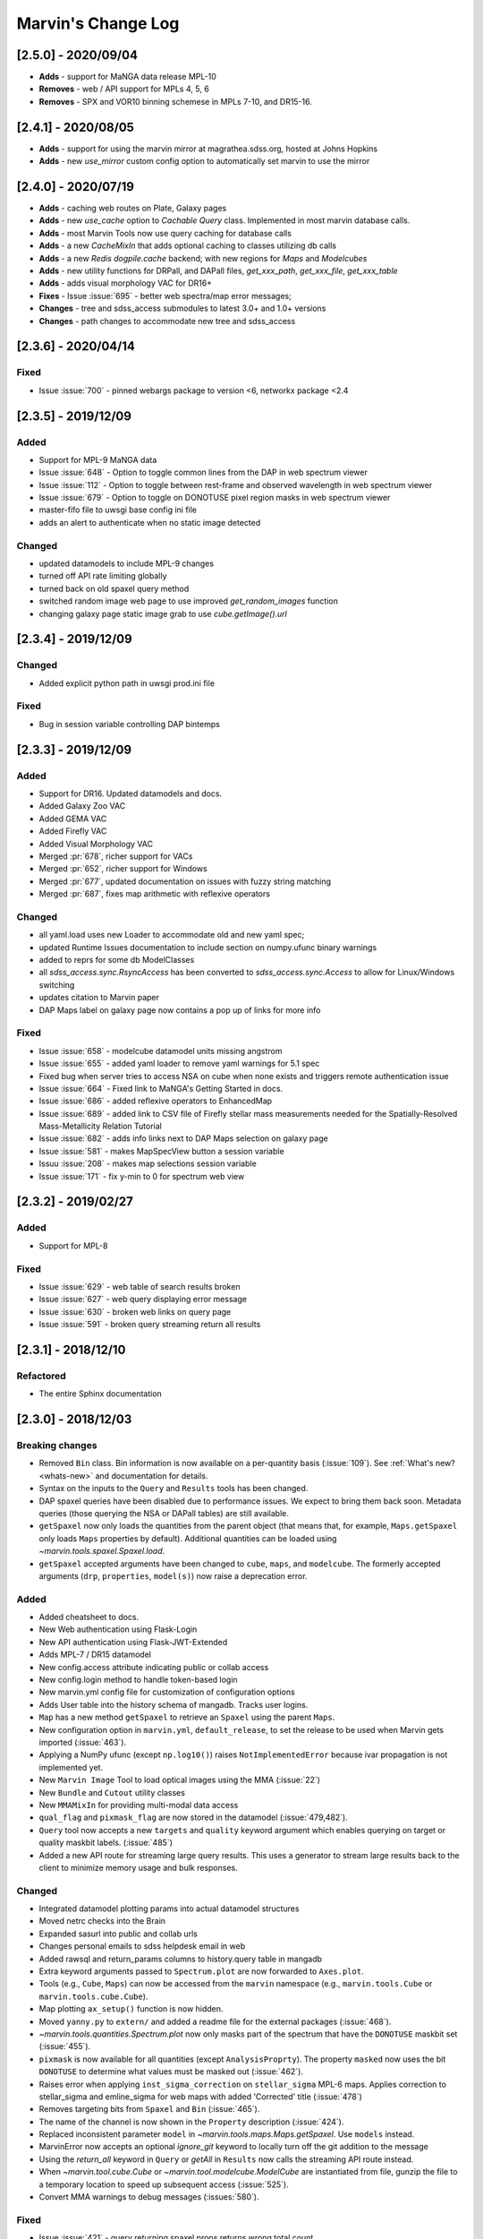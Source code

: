 Marvin's Change Log
===================

[2.5.0] - 2020/09/04
--------------------
- **Adds** - support for MaNGA data release MPL-10
- **Removes** - web / API support for MPLs 4, 5, 6
- **Removes** - SPX and VOR10 binning schemese in MPLs 7-10, and DR15-16.

[2.4.1] - 2020/08/05
--------------------
- **Adds** - support for using the marvin mirror at magrathea.sdss.org, hosted at Johns Hopkins
- **Adds** - new `use_mirror` custom config option to automatically set marvin to use the mirror

[2.4.0] - 2020/07/19
--------------------

- **Adds** - caching web routes on Plate, Galaxy pages
- **Adds** - new `use_cache` option to `Cachable Query` class.  Implemented in most marvin database calls.
- **Adds** - most Marvin Tools now use query caching for database calls
- **Adds** - a new `CacheMixIn` that adds optional caching to classes utilizing db calls
- **Adds** - a new `Redis` `dogpile.cache` backend; with new regions for `Maps` and `Modelcubes`
- **Adds** - new utility functions for DRPall, and DAPall files, `get_xxx_path`, `get_xxx_file`, `get_xxx_table`
- **Adds** - adds visual morphology VAC for DR16+
- **Fixes** - Issue :issue:`695` - better web spectra/map error messages;
- **Changes** - tree and sdss_access submodules to latest 3.0+ and 1.0+ versions
- **Changes** - path changes to accommodate new tree and sdss_access

[2.3.6] - 2020/04/14
--------------------

Fixed
^^^^^
- Issue :issue:`700` - pinned webargs package to version <6, networkx package <2.4

[2.3.5] - 2019/12/09
--------------------

Added
^^^^^
- Support for MPL-9 MaNGA data
- Issue :issue:`648` - Option to toggle common lines from the DAP in web spectrum viewer
- Issue :issue:`112` - Option to toggle between rest-frame and observed wavelength in web spectrum viewer
- Issue :issue:`679` - Option to toggle on DONOTUSE pixel region masks in web spectrum viewer
- master-fifo file to uwsgi base config ini file
- adds an alert to authenticate when no static image detected

Changed
^^^^^^^
- updated datamodels to include MPL-9 changes
- turned off API rate limiting globally
- turned back on old spaxel query method
- switched random image web page to use improved `get_random_images` function
- changing galaxy page static image grab to use `cube.getImage().url`


[2.3.4] - 2019/12/09
--------------------

Changed
^^^^^^^
- Added explicit python path in uwsgi prod.ini file

Fixed
^^^^^
- Bug in session variable controlling DAP bintemps

[2.3.3] - 2019/12/09
--------------------

Added
^^^^^
- Support for DR16.  Updated datamodels and docs.
- Added Galaxy Zoo VAC
- Added GEMA VAC
- Added Firefly VAC
- Added Visual Morphology VAC
- Merged :pr:`678`, richer support for VACs
- Merged :pr:`652`, richer support for Windows
- Merged :pr:`677`, updated documentation on issues with fuzzy string matching
- Merged :pr:`687`, fixes map arithmetic with reflexive operators

Changed
^^^^^^^
- all yaml.load uses new Loader to accommodate old and new yaml spec;
- updated Runtime Issues documentation to include section on numpy.ufunc binary warnings
- added to reprs for some db ModelClasses
- all `sdss_access.sync.RsyncAccess` has been converted to `sdss_access.sync.Access` to allow for Linux/Windows switching
- updates citation to Marvin paper
- DAP Maps label on galaxy page now contains a pop up of links for more info

Fixed
^^^^^
- Issue :issue:`658` - modelcube datamodel units missing angstrom
- Issue :issue:`655` - added yaml loader to remove yaml warnings for 5.1 spec
- Fixed bug when server tries to access NSA on cube when none exists and triggers remote authentication issue
- Issue :issue:`664` - Fixed link to MaNGA's Getting Started in docs.
- Issue :issue:`686` - added reflexive operators to EnhancedMap
- Issue :issue:`689` - added link to CSV file of Firefly stellar mass measurements needed for the Spatially-Resolved Mass-Metallicity Relation Tutorial
- Issue :issue:`682` - adds info links next to DAP Maps selection on galaxy page
- Issue :issue:`581` - makes MapSpecView button a session variable
- Issuu :issue:`208` - makes map selections session variable
- Issue :issue:`171` - fix y-min to 0 for spectrum web view

[2.3.2] - 2019/02/27
--------------------

Added
^^^^^
- Support for MPL-8

Fixed
^^^^^
- Issue :issue:`629` - web table of search results broken
- Issue :issue:`627` - web query displaying error message
- Issue :issue:`630` - broken web links on query page
- Issue :issue:`591` - broken query streaming return all results

[2.3.1] - 2018/12/10
--------------------

Refactored
^^^^^^^^^^
- The entire Sphinx documentation


[2.3.0] - 2018/12/03
--------------------

Breaking changes
^^^^^^^^^^^^^^^^
- Removed ``Bin`` class. Bin information is now available on a per-quantity basis (:issue:`109`). See :ref:`What's new? <whats-new>` and documentation for details.
- Syntax on the inputs to the ``Query`` and ``Results`` tools has been changed.
- DAP spaxel queries have been disabled due to performance issues. We expect to bring them back soon. Metadata queries (those querying the NSA or DAPall tables) are still available.
- ``getSpaxel`` now only loads the quantities from the parent object (that means that, for example, ``Maps.getSpaxel`` only loads ``Maps`` properties by default). Additional quantities can be loaded using `~marvin.tools.spaxel.Spaxel.load`.
- ``getSpaxel`` accepted arguments have been changed to ``cube``, ``maps``, and ``modelcube``. The formerly accepted arguments (``drp``, ``properties``, ``model(s)``) now raise a deprecation error.

Added
^^^^^
- Added cheatsheet to docs.
- New Web authentication using Flask-Login
- New API authentication using Flask-JWT-Extended
- Adds MPL-7 / DR15 datamodel
- New config.access attribute indicating public or collab access
- New config.login method to handle token-based login
- New marvin.yml config file for customization of configuration options
- Adds User table into the history schema of mangadb.  Tracks user logins.
- ``Map`` has a new method ``getSpaxel`` to retrieve an ``Spaxel`` using the parent ``Maps``.
- New configuration option in ``marvin.yml``, ``default_release``, to set the release to be used when Marvin gets imported (:issue:`463`).
- Applying a NumPy ufunc (except ``np.log10()``) raises ``NotImplementedError`` because ivar propagation is not implemented yet.
- New ``Marvin Image`` Tool to load optical images using the MMA (:issue:`22`)
- New ``Bundle`` and ``Cutout`` utility classes
- New ``MMAMixIn`` for providing multi-modal data access
- ``qual_flag`` and ``pixmask_flag`` are now stored in the datamodel (:issue:`479,482`).
- ``Query`` tool now accepts a new ``targets`` and ``quality`` keyword argument which enables querying on target or quality maskbit labels. (:issue:`485`)
- Added a new API route for streaming large query results.  This uses a generator to stream large results back to the client to minimize memory usage and bulk responses.

Changed
^^^^^^^
- Integrated datamodel plotting params into actual datamodel structures
- Moved netrc checks into the Brain
- Expanded sasurl into public and collab urls
- Changes personal emails to sdss helpdesk email in web
- Added rawsql and return_params columns to history.query table in mangadb
- Extra keyword arguments passed to ``Spectrum.plot`` are now forwarded to ``Axes.plot``.
- Tools (e.g., ``Cube``, ``Maps``) can now be accessed from the ``marvin`` namespace (e.g., ``marvin.tools.Cube`` or ``marvin.tools.cube.Cube``).
- Map plotting ``ax_setup()`` function is now hidden.
- Moved ``yanny.py`` to ``extern/`` and added a readme file for the external packages (:issue:`468`).
- `~marvin.tools.quantities.Spectrum.plot` now only masks part of the spectrum that have the ``DONOTUSE`` maskbit set (:issue:`455`).
- ``pixmask`` is now available for all quantities (except ``AnalysisProprty``). The property ``masked`` now uses the bit ``DONOTUSE`` to determine what values must be masked out (:issue:`462`).
- Raises error when applying ``inst_sigma_correction`` on ``stellar_sigma`` MPL-6 maps.  Applies correction to stellar_sigma and emline_sigma for web maps with added 'Corrected' title (:issue:`478`)
- Removes targeting bits from ``Spaxel`` and ``Bin`` (:issue:`465`).
- The name of the channel is now shown in the ``Property`` description (:issue:`424`).
- Replaced inconsistent parameter ``model`` in `~marvin.tools.maps.Maps.getSpaxel`. Use ``models`` instead.
- MarvinError now accepts an optional `ignore_git` keyword to locally turn off the git addition to the message
- Using the `return_all` keyword in ``Query`` or `getAll` in ``Results`` now calls the streaming API route instead.
- When `~marvin.tool.cube.Cube` or `~marvin.tool.modelcube.ModelCube` are instantiated from file, gunzip the file to a temporary location to speed up subsequent access (:issue:`525`).
- Convert MMA warnings to debug messages (:issues:`580`).

Fixed
^^^^^
- Issue :issue:`421` - query returning spaxel props returns wrong total count
- Bugfix - Python 3 xrange syntax bug in buildImageDict
- ``Bin._create_spaxels`` instantiating spaxels with the wrong ``(i,j)`` values for the bin. The ``(i, j)`` values from the ``binid`` map were being swapped twice before sending them to ``SpaxelBase`` (:issue:`457`).
- A bug in the calculation of the deredden inverse variance in a `~marvin.tools.quantities.datacube.DataCube`.
- Issue with setting drpall path on initial import/set of release before tree has been planted
- Issue :issue:`456` - spectrum web display shows incorrect RA, Dec
- Issue :issue:`422` - ensuring config auto checks access to netrc
- Issue :issue:`423` - adding marvin.yml documentation
- Issue :issue:`431` - adding login documentation
- Issue :issue:`151` - adding web spectrum tooltips
- Issue :issue:`548` - failed to retrieve ModelCube extension in remote mode
- Fixed typo by in method name ``Spectrum.derredden -> Spectrum.deredden``.
- Fixed `#305 <https://github.com/sdss/marvin/issues/305>`_ - adding ivar propogation for np.log10(Map)
- A bug when explicitly returning default parameters in a query (:issue:`484`)
- Fixed `#510 <https://github.com/sdss/marvin/issues/510>`_ - fixes incorrect conversion to sky coordinates in map plotting.
- Fixed `#563 <https://github.com/sdss/marvin/issues/563>`_ - fail retrieving Query datamodels in Python 3.6+.
- Fixes bug with sasurl not properly being set to api.sdss.org on initial import
- Incorrect setting of the default bintype to download from web (:issue:`531`).
- Fixed :issue:`536`, :issue:`537`, :issue:`538`.  Added modelcube to downloadList.
- Incorrect mismatch warning between MPL-7 and DR15 (:issue:`495`).
- Incorrect handling of maskbits when the mask does not contain any of the bits in the list (:issue:`507`).
- Fixed :issue:`534` - flipped axes in NSA scatterplot when plotting absmag colors
- Fixed :issue:`559` - bug in check_marvin when marvindb is None
- Fixed :issue:`579` - bug in MMA with marvindb preventing files from opening
- Fixed :issue:`543`, :issue:`552`, :issue:`553` - bugs with various Query handlings
- Fixed :issue:`575` - cannot access maps due to bug in login and authentication in Interaction class
- Fixed :issue:`539` - print downloadList target directory
- Fixed :issue:`566` - made error message for web query with non-unique parameters name more specific

Refactored
^^^^^^^^^^
- Moved `marvin.core.core` to `marvin.tools.core` and split the mixins into `marvin.tools.mixins`.
- Reimplemented `~marvin.tools.mixins.aperture.GetApertureMixIn.getAperture` as a mixin using photutils apertures (:issue:`3,315`).
- Reimplemented `~marvin.tools.rss.RSS` as a list of `~marvin.tools.rss.RSSFiber` objects (:issue:`27,504`).
- Moved pieces of MarvinToolsClass into `marvin.tools.mixins`.
- Reimplemented `~marvin.tools.query.Query` to remove local query dependencies from remote mode usage.


[2.2.5] - 2018/04/26
--------------------

Changed
^^^^^^^
- Galaxy Web page spaxel loading to be robust when no modelspaxels are present in the database.


[2.2.4] - 2018/04/04
--------------------

Fixed
^^^^^
- Issue `#400 <https://github.com/sdss/marvin/issues/400>`_: SII in BPT diagram should use sum of 6717 and 6732.


[2.2.3] - 2018/03/20
--------------------

Added
^^^^^

- Added tests for `emline_gflux_ha_6564` and fixed values in galaxy_test_data.

Fixed
^^^^^

- Issue `#182 <https://github.com/sdss/marvin/issues/182>`_
- Issue `#202 <https://github.com/sdss/marvin/issues/202>`_
- Issue `#319 <https://github.com/sdss/marvin/issues/319>`_
- Issue `#322 <https://github.com/sdss/marvin/issues/322>`_
- Issue `#334 <https://github.com/sdss/marvin/issues/334>`_
- Issue `#339 <https://github.com/sdss/marvin/issues/339>`_
- Issue `#341 <https://github.com/sdss/marvin/issues/341>`_
- Issue `#342 <https://github.com/sdss/marvin/issues/342>`_
- Issue `#348 <https://github.com/sdss/marvin/issues/348>`_
- Issue `#352 <https://github.com/sdss/marvin/issues/352>`_
- Issue `#354 <https://github.com/sdss/marvin/issues/354>`_
- Issue `#355 <https://github.com/sdss/marvin/issues/355>`_
- Issue `#362 <https://github.com/sdss/marvin/issues/362>`_
- Issue `#366 <https://github.com/sdss/marvin/issues/366>`_
- Issue `#367 <https://github.com/sdss/marvin/issues/367>`_
- Issue `#368 <https://github.com/sdss/marvin/issues/368>`_
- Issue `#369 <https://github.com/sdss/marvin/issues/369>`_
- Issue `#372 <https://github.com/sdss/marvin/issues/372>`_
- Issue `#375 <https://github.com/sdss/marvin/issues/375>`_
- Issue `#378 <https://github.com/sdss/marvin/issues/378>`_
- Issue `#379 <https://github.com/sdss/marvin/issues/379>`_
- Issue `#383 <https://github.com/sdss/marvin/issues/383>`_
- Issue `#385 <https://github.com/sdss/marvin/issues/385>`_
- Issue `#386 <https://github.com/sdss/marvin/issues/386>`_
- Issue `#374 <https://github.com/sdss/marvin/issues/374>`_: Cube units do not persist under axis reordering.
- Fixed some problems with test_spaxel tests.
- Issue `#382 <https://github.com/sdss/marvin/issues/382>`_: Is fuzzywuzzy too fuzzy?
- Fixed an issue with Astropy 3 in `get_nsa_data()`.
- Fixed some issues with query results tests
- Issue `#391 <https://github.com/sdss/marvin/issues/391>`_
- Issue `#387 <https://github.com/sdss/marvin/issues/387>`_
- Issue `#384 <https://github.com/sdss/marvin/issues/384>`_
- Issue `#380 <https://github.com/sdss/marvin/issues/380>`_
- Issue `#376 <https://github.com/sdss/marvin/issues/376>`_
- Issue `#373 <https://github.com/sdss/marvin/issues/373>`_
- Issue `#371 <https://github.com/sdss/marvin/issues/371>`_
- Issue `#370 <https://github.com/sdss/marvin/issues/370>`_
- Issue `#363 <https://github.com/sdss/marvin/issues/363>`_
- Issue `#361 <https://github.com/sdss/marvin/issues/361>`_
- Issue `#360 <https://github.com/sdss/marvin/issues/360>`_
- Issue `#359 <https://github.com/sdss/marvin/issues/359>`_
- Issue `#358 <https://github.com/sdss/marvin/issues/358>`_
- Issue `#357 <https://github.com/sdss/marvin/issues/357>`_
- Issue `#353 <https://github.com/sdss/marvin/issues/353>`_
- Issue `#351 <https://github.com/sdss/marvin/issues/351>`_
- Issue `#349 <https://github.com/sdss/marvin/issues/349>`_
- Issue `#346 <https://github.com/sdss/marvin/issues/346>`_
- Issue `#345 <https://github.com/sdss/marvin/issues/345>`_
- Issue `#344 <https://github.com/sdss/marvin/issues/344>`_
- Issue `#343 <https://github.com/sdss/marvin/issues/343>`_
- Issue `#340 <https://github.com/sdss/marvin/issues/340>`_
- Issue `#337 <https://github.com/sdss/marvin/issues/337>`_
- Issue `#336 <https://github.com/sdss/marvin/issues/336>`_
- Issue `#335 <https://github.com/sdss/marvin/issues/335>`_
- Issue `#333 <https://github.com/sdss/marvin/issues/333>`_
- Issue `#331 <https://github.com/sdss/marvin/issues/331>`_
- Issue `#330 <https://github.com/sdss/marvin/issues/330>`_
- Issue `#329 <https://github.com/sdss/marvin/issues/329>`_
- Issue `#328 <https://github.com/sdss/marvin/issues/328>`_
- Issue `#327 <https://github.com/sdss/marvin/issues/327>`_
- Issue `#326 <https://github.com/sdss/marvin/issues/326>`_
- Issue `#325 <https://github.com/sdss/marvin/issues/325>`_
- Issue `#324 <https://github.com/sdss/marvin/issues/324>`_
- Issue `#320 <https://github.com/sdss/marvin/issues/320>`_
- Issue `#307 <https://github.com/sdss/marvin/issues/307>`_
- Issue `#395 <https://github.com/sdss/marvin/issues/395>`_
- Issue `#390 <https://github.com/sdss/marvin/issues/390>`_


Removed
^^^^^^^

- The banner that showed up in Safari has been removed since most versions should now work properly.


[2.2.2] - 2018/02/25
--------------------

Fixed
^^^^^

- MPL-6 issue with all H-alpha extensions mapped to NII instead.  Indexing issue in MPL-6 datamodel.
- MPL-6 issue with elliptical coordinate extensions;  missing R/Reff channel in MPL-6 datamodel.
- Issue `#324 <https://github.com/sdss/marvin/issues/324>`_
- Issue `#325 <https://github.com/sdss/marvin/issues/325>`_
- Issue `#326 <https://github.com/sdss/marvin/issues/326>`_
- Issue `#327 <https://github.com/sdss/marvin/issues/327>`_
- Issue `#330 <https://github.com/sdss/marvin/issues/330>`_
- Issue `#333 <https://github.com/sdss/marvin/issues/333>`_
- Issue `#335 <https://github.com/sdss/marvin/issues/335>`_
- Issue `#336 <https://github.com/sdss/marvin/issues/336>`_
- Issue `#343 <https://github.com/sdss/marvin/issues/343>`_
- Issue `#351 <https://github.com/sdss/marvin/issues/351>`_
- Issue `#353 <https://github.com/sdss/marvin/issues/353>`_
- Issue `#357 <https://github.com/sdss/marvin/issues/357>`_
- Issue `#358 <https://github.com/sdss/marvin/issues/358>`_
- Issue `#360 <https://github.com/sdss/marvin/issues/360>`_
- Issue `#363 <https://github.com/sdss/marvin/issues/363>`_
- Issue `#373 <https://github.com/sdss/marvin/issues/373>`_


[2.2.1] - 2018/01/12
--------------------

Fixed
^^^^^

- bugfix in MPL-6 datamodel for gew OII lines

[2.2.0] - 2018/01/12
--------------------

Added
^^^^^

-  Added ``Maskbit`` class for easy conversion between mask values, bits, and
   labels.
-  Better BPT documentation, in particular in the ``Modifying the plot``
   section.
-  A hack function ``marvin.utils.plot.utils.bind_to_figure()`` that
   replicate the contents of a matplotlib axes in another figure.
-  New scatter and histogram plotting utility functions
-  Integrated scatter and histogram plotting into query Results
-  New methods for easier query Results handling
-  New Pythonic DRP, DAP, and Query DataModels
-  Access to DAPall data

Changed
^^^^^^^

-  Issue `#190 <https://github.com/sdss/marvin/issues/190>`_: ``Maps.get_bpt()`` and
   ``marvin.utils.dap.bpt.bpt_kewley06()`` now also return a list of
   axes. Each axes contains a method pointing to the
   ``marvin.utils.plot.utils.bind_to_figure()`` function, for easily
   transfer the axes to a new figure.
-  All Cubes, Maps, and Modelcubes use Astropy Quantities
-  Refactored to the Bin class
-  Bin and Spaxel are now subclassed from SpaxelBase

Fixed
^^^^^

- Issue `#24 <https://github.com/sdss/marvin/issues/24>`_
- Issue `#99 <https://github.com/sdss/marvin/issues/99>`_
- Issue `#110 <https://github.com/sdss/marvin/issues/110>`_
- Issue `#111 <https://github.com/sdss/marvin/issues/111>`_
- Issue `#131 <https://github.com/sdss/marvin/issues/131>`_
- Issue `#133 <https://github.com/sdss/marvin/issues/133>`_
- Issue `#173 <https://github.com/sdss/marvin/issues/173>`_
- Issue `#178 <https://github.com/sdss/marvin/issues/178>`_
- Issue `#180 <https://github.com/sdss/marvin/issues/180>`_
- Issue `#190 <https://github.com/sdss/marvin/issues/190>`_
- Issue `#191 <https://github.com/sdss/marvin/issues/191>`_
- Issue `#233 <https://github.com/sdss/marvin/issues/233>`_
- Issue `#235 <https://github.com/sdss/marvin/issues/235>`_
- Issue `#246 <https://github.com/sdss/marvin/issues/246>`_
- Issue `#248 <https://github.com/sdss/marvin/issues/248>`_
- Issue `#261 <https://github.com/sdss/marvin/issues/261>`_
- Issue `#263 <https://github.com/sdss/marvin/issues/263>`_
- Issue `#269 <https://github.com/sdss/marvin/issues/269>`_
- Issue `#279 <https://github.com/sdss/marvin/issues/279>`_
- Issue `#281 <https://github.com/sdss/marvin/issues/281>`_
- Issue `#286 <https://github.com/sdss/marvin/issues/286>`_
- Issue `#287 <https://github.com/sdss/marvin/issues/287>`_
- Issue `#290 <https://github.com/sdss/marvin/issues/290>`_
- Issue `#291 <https://github.com/sdss/marvin/issues/291>`_
- Issue `#294 <https://github.com/sdss/marvin/issues/294>`_
- Issue `#295 <https://github.com/sdss/marvin/issues/295>`_
- Issue `#296 <https://github.com/sdss/marvin/issues/296>`_
- Issue `#297 <https://github.com/sdss/marvin/issues/297>`_
- Issue `#299 <https://github.com/sdss/marvin/issues/299>`_
- Issue `#301 <https://github.com/sdss/marvin/issues/301>`_
- Issue `#302 <https://github.com/sdss/marvin/issues/302>`_
- Issue `#303 <https://github.com/sdss/marvin/issues/303>`_
- Issue `#304 <https://github.com/sdss/marvin/issues/304>`_
- Issue `#308 <https://github.com/sdss/marvin/issues/308>`_
- Issue `#311 <https://github.com/sdss/marvin/issues/311>`_
- Issue `#312 <https://github.com/sdss/marvin/issues/312>`_


[2.1.4] - 2017/08/02
--------------------

Added
^^^^^

-  Added new query_params object, for easier navigation of available
   query parameters. Added new tests.
-  Added a new guided query builder using Jquery Query Builder to the
   Search page
-  Added a View Galaxies link on the web results to view postage stamps
   of the galaxies in the results
-  Added Route Rate Limiting. Adopts a limit of 200/min for all api
   routes and 60/minute for query api calls and web searches

Changed
^^^^^^^

-  Changed call signature for
   :meth:``marvin.utils.plot.map.no_coverage_mask`` (removed ``value``
   arg because unused, added ``None`` as default value ``ivar``
   (``None``), and re-ordered args and kwargs).
-  Changed call signature for
   :meth:``marvin.utils.plot.map.bad_data_mask`` (removed ``value`` arg
   because unused).
-  Changed the Marvin web search page to use the new query_params and
   parameter grouping. Removed the autocomplete input box.
-  Updated the documentation on query and query_params.
-  Modified Guided Search operator options to remove options that could
   not be parsed by SQLA boolean_search
-  Refactored the web settings, route registration, extensions to enable
   extensibility
-  Issue `#282 <https://github.com/sdss/marvin/issues/282>`_: Improvements to "Go to CAS" link. Changed to Go To
   SkyServer and updated link to public up-to-date link

Fixed
^^^^^

-  Issue `#102 <https://github.com/sdss/marvin/issues/102>`_: problem with urllib package when attempting to retrieve
   the Marvin URLMap
-  Issue `#93 <https://github.com/sdss/marvin/issues/93>`_: safari browser does not play well with marvin
-  Issue `#155 <https://github.com/sdss/marvin/issues/155>`_: Contrails in Web Map
-  Issue `#174 <https://github.com/sdss/marvin/issues/174>`_: sdss_access may not be completely python 3 compatible
-  Issue `#196 <https://github.com/sdss/marvin/issues/196>`_: Bin not loading from local sas
-  Issue `#207 <https://github.com/sdss/marvin/issues/207>`_: Get Maps in MapSpecView of Galaxy page sometimes fails to
   return selected maps
-  Issue `#210 <https://github.com/sdss/marvin/issues/210>`_: pip upgrade may not install new things as fresh install
-  Issue `#209 <https://github.com/sdss/marvin/issues/209>`_: marvin version from pip install is incorrect
-  Issue `#268 <https://github.com/sdss/marvin/issues/268>`_: Cube flux from file error
-  Issue `#85 <https://github.com/sdss/marvin/issues/85>`_: Python does not start in Python 3
-  Issue `#273 <https://github.com/sdss/marvin/issues/273>`_: ha.value bug
-  Issue `#277 <https://github.com/sdss/marvin/issues/277>`_: Ticks for log normalized colorbar
-  Issue `#275 <https://github.com/sdss/marvin/issues/275>`_: logger crashes on warning when other loggers try to log
-  Issue `#258 <https://github.com/sdss/marvin/issues/258>`_: 422 Invalid Parameters
-  Issue `#271 <https://github.com/sdss/marvin/issues/271>`_: Problem in dowloading image.
-  Issue `#97 <https://github.com/sdss/marvin/issues/97>`_: sqlalchemy-boolean-search not found when installed from
   pip source
-  Issue `#227 <https://github.com/sdss/marvin/issues/227>`_: Marvin installation in python 3.6 (update setuptools to
   36)
-  Issue `#262 <https://github.com/sdss/marvin/issues/262>`_: problem with marvin update
-  Issue `#270 <https://github.com/sdss/marvin/issues/270>`_: BPT array sizing not compatible
-  Issue `#88 <https://github.com/sdss/marvin/issues/88>`_: Deployment at Utah requires automatisation
-  Issue `#234 <https://github.com/sdss/marvin/issues/234>`_: Add (and use) functions to the datamodel to determine
   plotting parameters
-  Issue `#278 <https://github.com/sdss/marvin/issues/278>`_: marvin_test_if decorator breaks in python 2.7
-  Issue `#274 <https://github.com/sdss/marvin/issues/274>`_: cube slicing to get a spaxel fails with maps error
-  Issue `#39 <https://github.com/sdss/marvin/issues/39>`_: implement more complete testing framework
-  Issue `#242 <https://github.com/sdss/marvin/issues/242>`_: Result object representation error with 0 query results
-  Issue `#159 <https://github.com/sdss/marvin/issues/159>`_: Marvin issues multiple warnings in PY3
-  Issue `#149 <https://github.com/sdss/marvin/issues/149>`_: Improve integrated flux maps display in web


[2.1.3] - 2017/05/18
--------------------

Added
^^^^^

-  Issue `#204 <https://github.com/sdss/marvin/issues/204>`_: added elpetro_absmag colours to mangaSampleDB models.
-  Issue `#253 <https://github.com/sdss/marvin/issues/253>`_: Plotting tutorial.
-  Issue `#223 <https://github.com/sdss/marvin/issues/223>`_: Easy multi-panel map plotting (with correctly placed
   colorbars).
-  Issue #232 and Issue `#251 <https://github.com/sdss/marvin/issues/251>`_: Uses matplotlib style sheets context
   managers for plotting (map, spectrum, and BPT) and restores previous
   defaults before methods finish.
-  Issue `#189 <https://github.com/sdss/marvin/issues/189>`_: Map plotting accepts user-defined value, ivar, and/or
   mask (including BPT masks).
-  Issue `#252 <https://github.com/sdss/marvin/issues/252>`_: Quantile clipping for properties other than velocity,
   sigma, or flux in web.
-  Added ``utils.plot.map`` doc page.
-  Added ``tools.map`` doc page.

Changed
^^^^^^^

-  Issue `#243 <https://github.com/sdss/marvin/issues/243>`_: inverted ``__getitem__`` behaviour for
   Cube/Maps/ModelCube and fixed tests.
-  Modified Flask Profiler File to always point to
   $MARVIN_DIR/flask_profiler.sql
-  Issue `#241 <https://github.com/sdss/marvin/issues/241>`_: Moved map plotting methods from tools/map to
   utils/plot/map
-  Issue #229 and Issue `#231 <https://github.com/sdss/marvin/issues/231>`_: Switch to new gray/hatching scheme (in
   tools and web):

   -  gray: spaxels with NOCOV.
   -  hatched: spaxels with bad data (UNRELIABLE and DONOTUSE) or S/N
      below some minimum value.
   -  colored: good data.

-  Issue `#238 <https://github.com/sdss/marvin/issues/238>`_: Move plot defaults to datamodel (i.e., bitmasks,
   colormaps, percentile clips, symmetric, minimum SNR).
-  Issue `#206 <https://github.com/sdss/marvin/issues/206>`_: SNR minimum to None (effectively 0) for velocity maps so
   that they aren't hatched near the zero velocity contour.
-  Simplified default colormap name to "linearlab."
-  Decreased map plot title font size in web so that it does not run
   onto second line and overlap plot.

Fixed
^^^^^

-  Interactive prompt for username in sdss_access now works for Python
   3.
-  Fixed `#195 <https://github.com/sdss/marvin/issues/195>`_: The data file for the default colormap for ``Map.plot()``
   ("linear_Lab") is now included in pip version of Marvin and does not
   throw invalid ``FileNotFoundError`` if the data file is missing.
-  Fixed `#143 <https://github.com/sdss/marvin/issues/143>`_: prevents access mode to go in to remote if filename is
   present.
-  Fixed `#213 <https://github.com/sdss/marvin/issues/213>`_: shortcuts are now only applied on full words, to avoid
   blind replacements.
-  Fixed `#206 <https://github.com/sdss/marvin/issues/206>`_: no longer masks spaxels close to zero velocity contour in
   web and tools map plots
-  Fixed `#229 <https://github.com/sdss/marvin/issues/229>`_: corrects web bitmask parsing for map plots
-  Fixed `#231 <https://github.com/sdss/marvin/issues/231>`_: hatch regions within IFU but without data in map plots
-  Fixed `#255 <https://github.com/sdss/marvin/issues/255>`_: Lean tutorial code cells did not work with the ipython
   directive, so they now use the python directive.
-  Highcharts draggable legend cdn.

Removed
^^^^^^^

-  Issue #232 and Issue `#251 <https://github.com/sdss/marvin/issues/251>`_: Automatic setting of matplotlib style
   sheets via seaborn import or ``plt.style.use()``.


[2.1.2] - 2017/03/17
--------------------

Added
^^^^^

-  API and Web argument validation using webargs and marshmallow. If
   parameters invalid, returns 422 status.

Changed
^^^^^^^

-  Per Issue `#186 <https://github.com/sdss/marvin/issues/186>`_: Switched to using the elpetro version of stellar
   mass, absolute magnitude i-band, and i-band mass-to-light ratio for
   NSA web display, from sersic values. (elpetro_logmass,
   elpetro_absmag_i, elpetro_mtol_i)
-  Issue `#188 <https://github.com/sdss/marvin/issues/188>`_: deprecated snr in favour of snr_min for get_bpt. snr can
   still be used.
-  Issue `#187 <https://github.com/sdss/marvin/issues/187>`_: Renamed NSA Display tab in web to Galaxy Properties.
   Added a link to the NASA-Sloan Atlas catalogue to the table title.
-  Moved our documentation to readthedocs for version control. Updated
   all Marvin web documenation links to point to readthedocs.

Fixed
^^^^^

-  A bug in the calculation of the composite mask for BPT.
-  Issue `#179 <https://github.com/sdss/marvin/issues/179>`_: Fixed a python 2/3 exception error compatibility with the
   2.1 release.


[2.1.1] - 2017/02/18
--------------------

Added
^^^^^

-  Added query runtime output in search page html. And a warning if
   query is larger than 20 seconds.

Changed
^^^^^^^

-  Removed the python 3 raise Exception in the check_marvin bin
-  Reverted the api/query return output from jsonify back to json.dumps

   -  This is an issue with python 2.7.3 namedtuple vs 2.7.11+

Fixed
^^^^^

-  Issue `#181 <https://github.com/sdss/marvin/issues/181>`_: web display of maps were inverted; changed to xyz[jj, ii,
   val] in heatmap.js
-  Added more code to handle MarvinSentry exceptions to fix #179.


[2.1.0] - 2017/02/16
--------------------

Added
^^^^^

-  Restructured documentation index page.
-  Improved installation documentation:

   -  Removed old installation text
   -  Added section on marvin SDSS dependencies and SAS_BASE_DIR
   -  Added section for FAQ about installation
   -  Added web browser cache issue into FAQ

-  Added traceback info in the API calls

   -  Added traceback attribute in Brain config
   -  Added hidden \_traceback attribute in Marvin config
   -  Only implemented in two Query API calls at the moment
   -  Added a few tests for traceback
   -  see usage in cube_query in marvin/api/query.py

-  Added the Ha_to_Hb ratio the DAP ModelClasses for querying
-  Added new script to perform somce basic system, os, and Marvin
   checks: bin/check_marvin
-  Added an alert banner when the user is using Safari. See #94.
-  Issue `#122 <https://github.com/sdss/marvin/issues/122>`_: added ra/dec to spaxel
-  Issue `#145 <https://github.com/sdss/marvin/issues/145>`_: Limited the number of query parameters in the web
-  Added more tests to Results for sorting, paging, and getting subsets
-  Added kwargs input for Spaxel when using Result.convertToTool
-  Added automatic Sentry error logging #147 into MarvinError, and
   Sentry in Flask for production mode
-  Added custom error handlers for the web, with potential user feedback
   form
-  Added Sentry tool for grabbing and displaying Sentry statistics
-  Added text to MarvinError with a Github Issues link and description
   of how to submit and issue
-  Added Results option to save to CSV
-  Added new parameters in Marvin Config to turn off Sentry error
   handling and Github Issue message
-  Added Python example code for getting a spectrum in galaxy page of
   web.
-  Added new test for image utilities getRandomImages, getImagesByPlate,
   getImagesByList
-  Added new documentation on Image Utilities
-  Added new image utility function showImage, which displays images
   from your local SAS
-  Added the Kewley+06 implementation of the BPT classification as
   ``Maps.get_bpt()``
-  Added quick access to the NSA information for a Cube/Maps either from
   mangaSampleDB or drpall.

Changed
^^^^^^^

-  When marvin is running from source (not dist), ``marvin.__version__``
   is ``dev``.
-  Removed the cleanUpQueries method to assess db stability
-  Switched dogpile.cache from using a file to python-memcached
-  Syntax changes and bug fixes to get Marvin Web working when Marvin
   run on 3.5
-  Got Queries and Results working in 3.5
-  Changed all convertToTool options in Results from mangaid to plateifu
-  Added release explicitly into api query routes
-  Modified the decision tree in query to throw an error in local mode
-  Modified convertToTool to accept a mode keyword
-  Modifed the MarvinError for optional Sentry exception catching, and
   github issue inclusion
-  Updated all Marvin tests to turn off Sentry exception catching and
   the github message
-  Updated some of the Tools Snippets on the web
-  Overhauled Map plotting

   -  uses DAP bitmasks (NOVALUE, BADVALUE, MATHERROR, BADFIT, and
      DONOTUSE)
   -  adds percentile and sigma clipping
   -  adds hatching for regions with data (i.e., a spectrum) but no
      measurement by the DAP
   -  adds Linear Lab color map
   -  adds option for logarithmic colorbar
   -  adds option to use sky coordinates
   -  adds map property name as title
   -  makes plot square
   -  sets plotting defaults:

      -  cmap is linear_Lab (sequential)
      -  cmap is RdBu_r (diverging) for velocity plots (Note: this is
         reversed from the sense of the default coolwarm colormap in
         v2.0---red for positive velocities and blue for negative
         velocities)
      -  cmap is inferno (sequential) for sigma plots
      -  clips at 5th and 95th percentiles
      -  clips at 10th and 90th percentiles for velocity and sigma plots
      -  velocity plots are symmetric about 0
      -  uses DAP bitmasks NOVALUE, BADVALUE, MATHERROR, BADFIT, and
         DONOTUSE
      -  also masks spaxels with ivar=0
      -  minimum SNR is 1

-  Changed Marvin Plate path back to the standard MarvinToolsClass use
-  Made sdss_access somewhat more Python 3 compatible
-  Modified the image utilities to return local paths in local/remote
   modes and url paths when as_url is True
-  downloadList utility function now downloads images
-  updated the limit-as parameter in the uwsgi ini file to 4096 mb from
   1024 mb for production environment

Fixed
^^^^^

-  Issue `#115 <https://github.com/sdss/marvin/issues/115>`_: drpall does not get updated when a tool sets a custom
   release.
-  Issue `#107 <https://github.com/sdss/marvin/issues/107>`_: missing os library under save function of Map class
-  Issue `#117 <https://github.com/sdss/marvin/issues/117>`_: hybrid colours were incorrect as they were being derived
   from petroth50_el.
-  Issue `#119 <https://github.com/sdss/marvin/issues/119>`_: test_get_spaxel_no_db fails
-  Issue `#121 <https://github.com/sdss/marvin/issues/121>`_: bugfix with misspelled word in downloadList utility
   function
-  Issue `#105 <https://github.com/sdss/marvin/issues/105>`_: query results convertToTool not robust when null/default
   parameters not present
-  Issue `#136 <https://github.com/sdss/marvin/issues/136>`_: BinTest errors when nose2 run in py3.5 and marvin server
   in 3.5
-  Issue `#137 <https://github.com/sdss/marvin/issues/137>`_: PIL should work in py2.7 and py3.5
-  Issue `#172 <https://github.com/sdss/marvin/issues/172>`_: broken mode=auto in image utilities
-  Issue `#158 <https://github.com/sdss/marvin/issues/158>`_: version discrepancy in setup.py


[2.0.9] - 2016/11/19
--------------------

Added
^^^^^

-  Docs now use ``marvin.__version__``.

Fixed
^^^^^

-  Fixed #100, `#103 <https://github.com/sdss/marvin/issues/103>`_: problem with getMap for properties without ivar.
-  Fixed `#101 <https://github.com/sdss/marvin/issues/101>`_: problem with marvin query.


[2.0.8] - 2016/11/18
--------------------

Fixed
^^^^^

-  Now really fixing #98

.. 207---20161118:


[2.0.7] - 2016/11/18
--------------------

Fixed
^^^^^

-  Fixed issue #98


[2.0.6] - 2016/11/17
--------------------

Fixed
^^^^^

-  Bug in Queries with dap query check running in remote mode. Param
   form is empty.


[2.0.5] - 2016/11/17
--------------------

Added
^^^^^

-  Added netrc configuration to installation documentation.
-  Added netrc check on init.

Fixed
^^^^^

-  Added mask to model spaxel.
-  Bug in Cube tool when a galaxy loaded from db does not have NSA info;
   no failure with redshift
-  Two bugs in index.py on KeyErrors: Sentry issues 181369719,181012809
-  Bug on plate web page preventing meta-data from rendering
-  Fixed installation in Python 3.
-  Fixed long_description in setup.py to work with PyPI.
-  Fixed a problem that made marvin always use the modules in extern

.. the-dark-ages---multiple-versions-not-logged:

[The dark ages] - multiple versions not logged.
-----------------------------------------------

[1.90.0]
--------

Changed
^^^^^^^

-  Full refactoring of Marvin 1.0
-  Refactored web

Added
^^^^^

-  Marvin Tools
-  Queries (only global properties, for now)
-  Point-and-click for marvin-web
-  RESTful API
-  Many more changes

Fixed
^^^^^

-  Issue albireox/marvin#2: Change how matplotlib gets imported.
